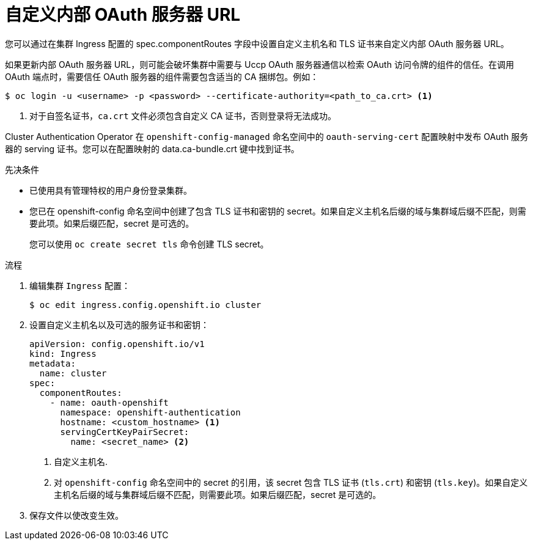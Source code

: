 // Module included in the following assemblies:
//
// * authentication/configuring-internal-oauth.adoc

:_content-type: PROCEDURE
[id="customizing-the-oauth-server-url_{context}"]
= 自定义内部 OAuth 服务器 URL

您可以通过在集群 Ingress 配置的 spec.componentRoutes 字段中设置自定义主机名和 TLS 证书来自定义内部 OAuth 服务器 URL。

[警告]
====
如果更新内部 OAuth 服务器 URL，则可能会破坏集群中需要与 Uccp OAuth 服务器通信以检索 OAuth 访问令牌的组件的信任。在调用 OAuth 端点时，需要信任 OAuth 服务器的组件需要包含适当的 CA 捆绑包。例如：

[source,terminal]
----
$ oc login -u <username> -p <password> --certificate-authority=<path_to_ca.crt> <1>
----
<1> 对于自签名证书，`ca.crt` 文件必须包含自定义 CA 证书，否则登录将无法成功。

Cluster Authentication Operator 在 `openshift-config-managed` 命名空间中的 `oauth-serving-cert` 配置映射中发布 OAuth 服务器的 serving 证书。您可以在配置映射的 data.ca-bundle.crt 键中找到证书。
====

.先决条件

* 已使用具有管理特权的用户身份登录集群。
* 您已在 openshift-config 命名空间中创建了包含 TLS 证书和密钥的 secret。如果自定义主机名后缀的域与集群域后缀不匹配，则需要此项。如果后缀匹配，secret 是可选的。
+
[提示]
====
您可以使用 `oc create secret tls` 命令创建 TLS secret。
====

.流程

. 编辑集群 `Ingress` 配置：
+
[source,terminal]
----
$ oc edit ingress.config.openshift.io cluster
----

. 设置自定义主机名以及可选的服务证书和密钥：
+
[source,yaml]
----
apiVersion: config.openshift.io/v1
kind: Ingress
metadata:
  name: cluster
spec:
  componentRoutes:
    - name: oauth-openshift
      namespace: openshift-authentication
      hostname: <custom_hostname> <1>
      servingCertKeyPairSecret:
        name: <secret_name> <2>
----
<1> 自定义主机名.
<2> 对 `openshift-config` 命名空间中的 secret 的引用，该 secret 包含 TLS 证书 (`tls.crt`) 和密钥 (`tls.key`)。如果自定义主机名后缀的域与集群域后缀不匹配，则需要此项。如果后缀匹配，secret 是可选的。

. 保存文件以使改变生效。
